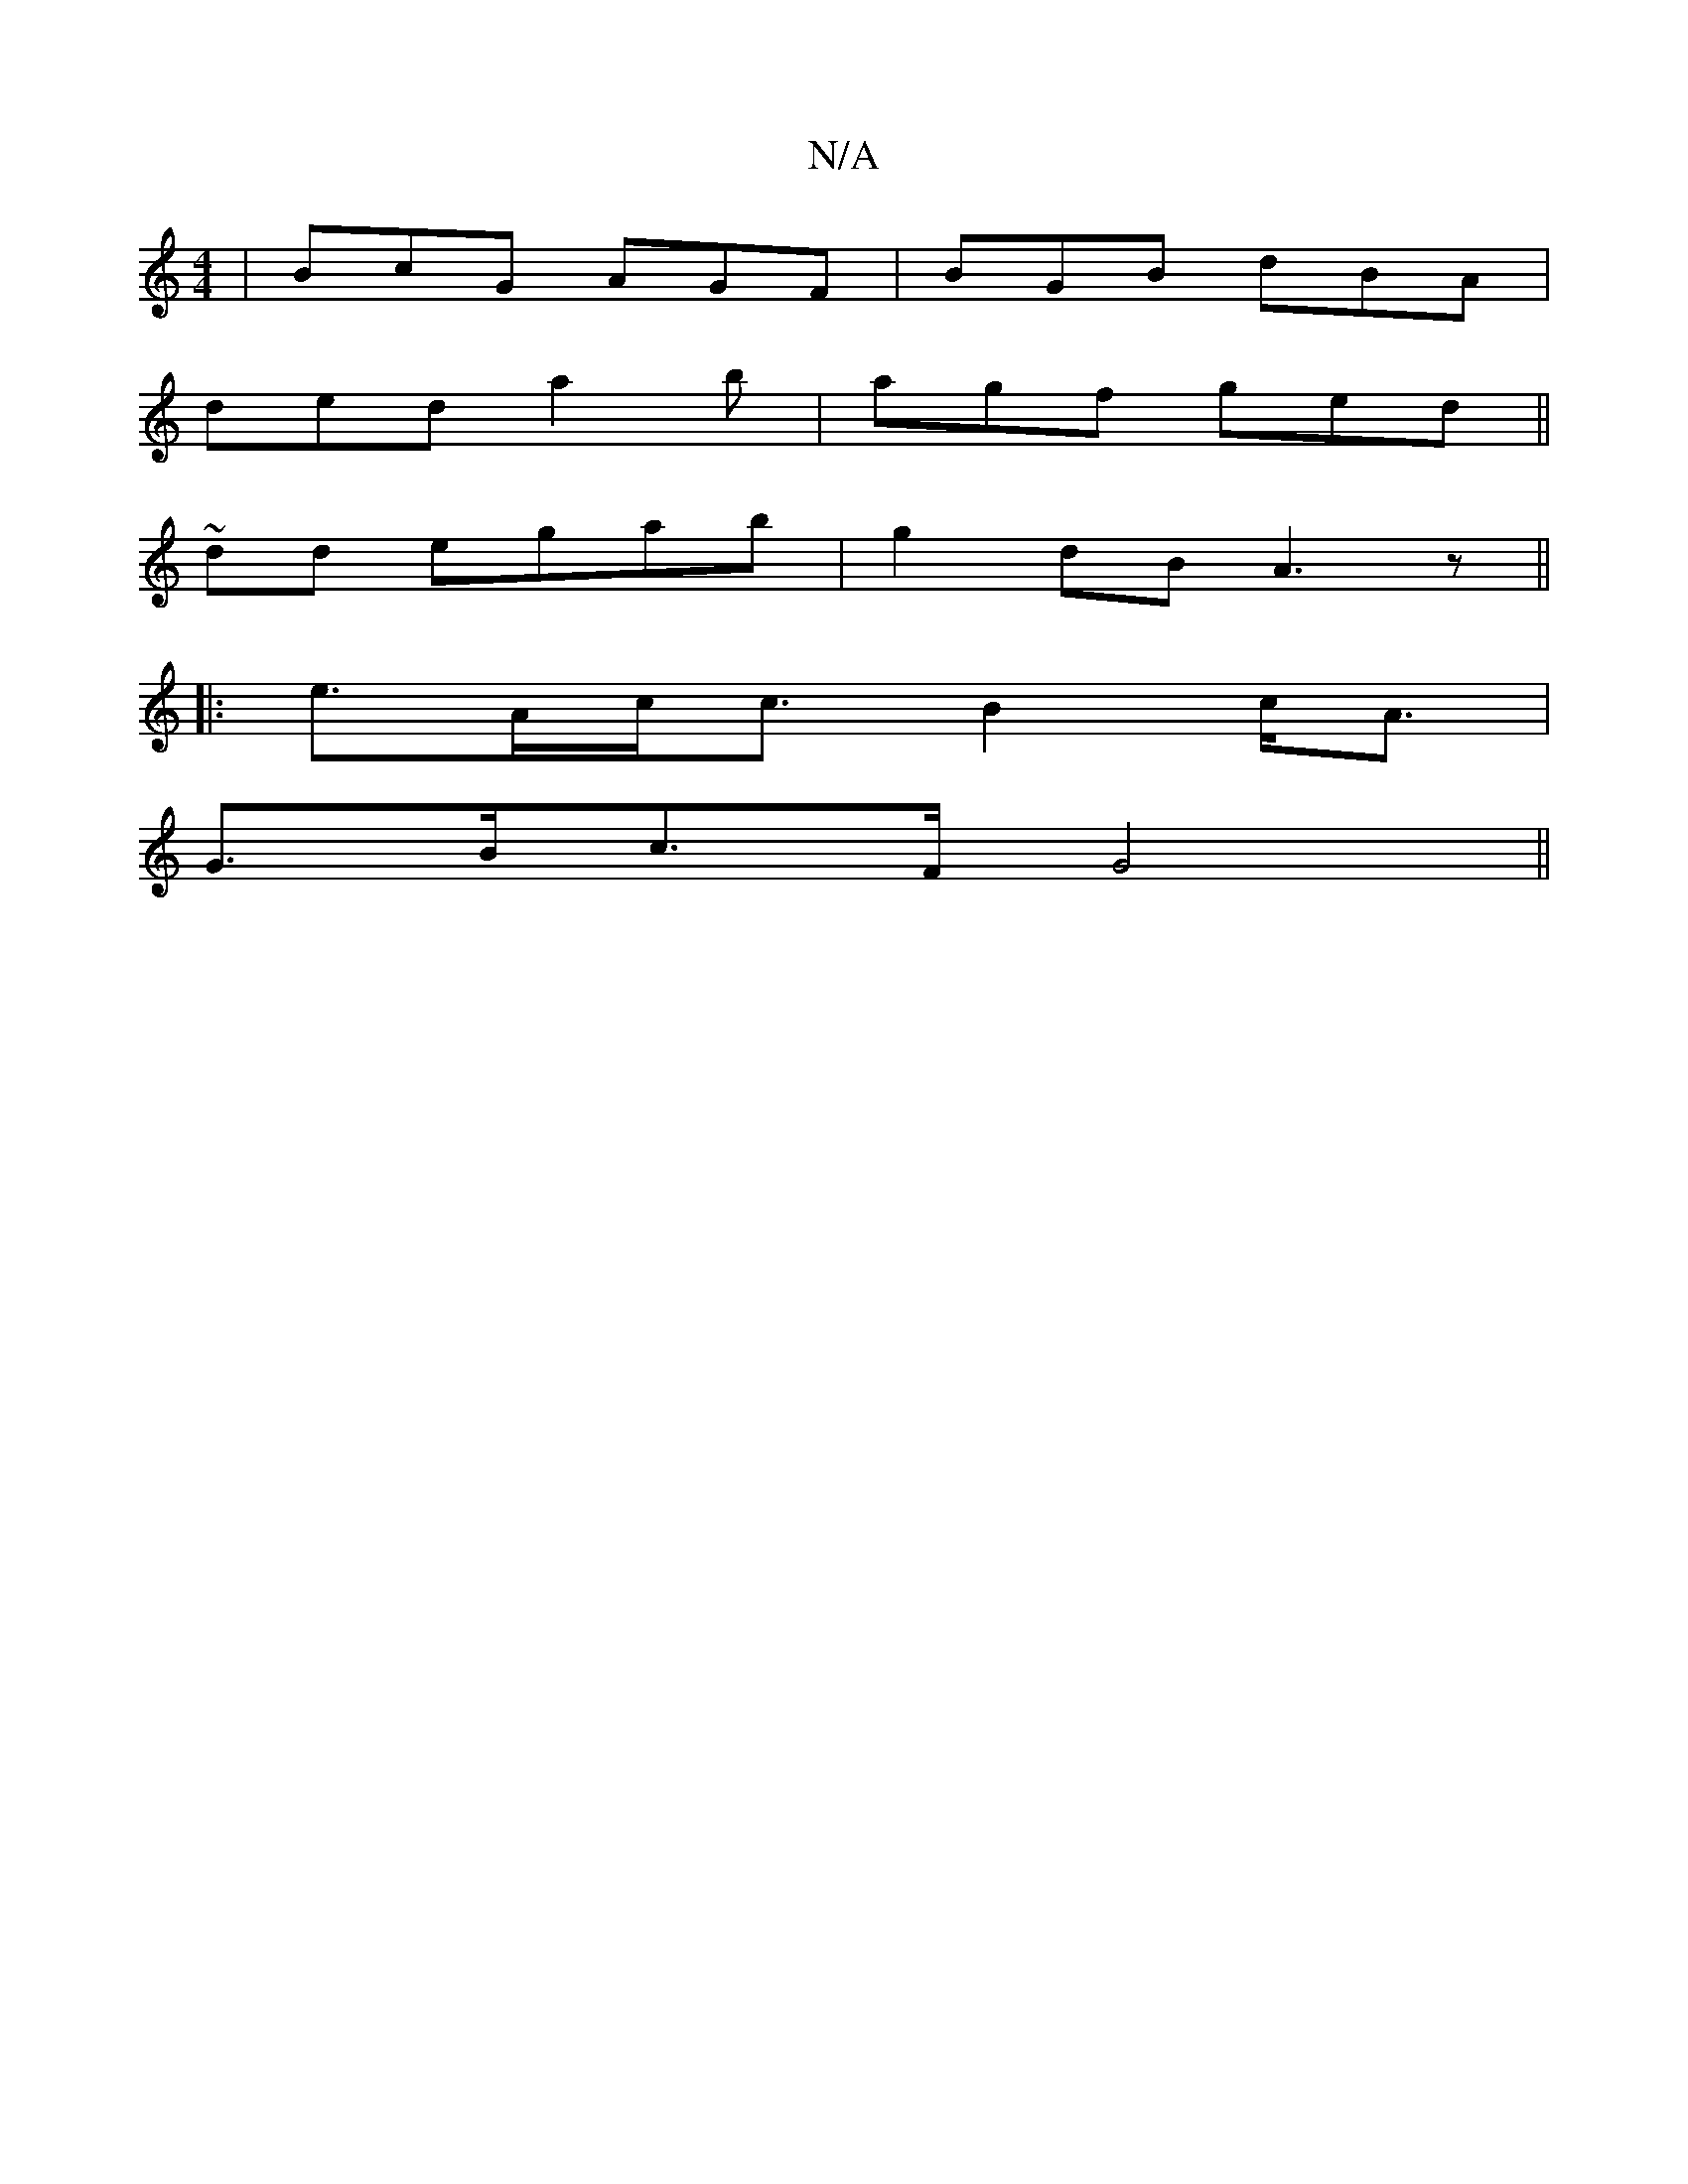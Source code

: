 X:1
T:N/A
M:4/4
R:N/A
K:Cmajor
 | BcG AGF | BGB dBA |
ded a2b | agf ged ||
~2dd egab | g2dB A3z ||
|:e>Ac<c B2c<A|
G>Bc>F G4||

A/B/d/g/ fe |B2- Bd e2|g>f eg|e2 G>A|fa fa|fg (fd) | G>AB>G AG/F/G>B|
(G/G/)A BGde (3fgg f|edB d2 e|g2a